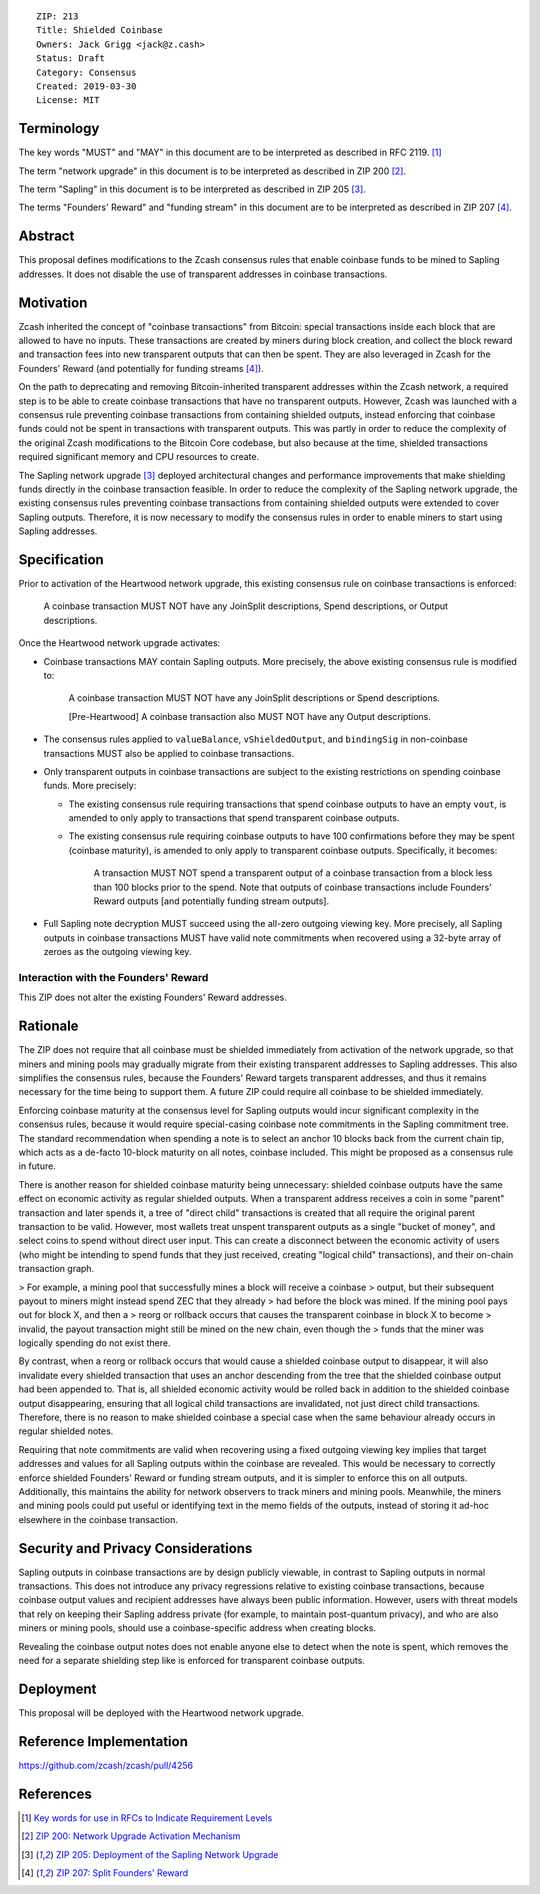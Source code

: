 ::

  ZIP: 213
  Title: Shielded Coinbase
  Owners: Jack Grigg <jack@z.cash>
  Status: Draft
  Category: Consensus
  Created: 2019-03-30
  License: MIT


Terminology
===========

The key words "MUST" and "MAY" in this document are to be interpreted as described in
RFC 2119. [#RFC2119]_

The term "network upgrade" in this document is to be interpreted as described in ZIP 200
[#zip-0200]_.

The term "Sapling" in this document is to be interpreted as described in ZIP 205
[#zip-0205]_.

The terms "Founders' Reward" and "funding stream" in this document are to be interpreted
as described in ZIP 207 [#zip-0207]_.

Abstract
========

This proposal defines modifications to the Zcash consensus rules that enable coinbase
funds to be mined to Sapling addresses. It does not disable the use of transparent
addresses in coinbase transactions.


Motivation
==========

Zcash inherited the concept of "coinbase transactions" from Bitcoin: special transactions
inside each block that are allowed to have no inputs. These transactions are created by
miners during block creation, and collect the block reward and transaction fees into new
transparent outputs that can then be spent. They are also leveraged in Zcash for the
Founders' Reward (and potentially for funding streams [#zip-0207]_).

On the path to deprecating and removing Bitcoin-inherited transparent addresses within the
Zcash network, a required step is to be able to create coinbase transactions that have no
transparent outputs. However, Zcash was launched with a consensus rule preventing coinbase
transactions from containing shielded outputs, instead enforcing that coinbase funds could
not be spent in transactions with transparent outputs. This was partly in order to reduce
the complexity of the original Zcash modifications to the Bitcoin Core codebase, but also
because at the time, shielded transactions required significant memory and CPU resources
to create.

The Sapling network upgrade [#zip-0205]_ deployed architectural changes and performance
improvements that make shielding funds directly in the coinbase transaction feasible. In
order to reduce the complexity of the Sapling network upgrade, the existing consensus
rules preventing coinbase transactions from containing shielded outputs were extended to
cover Sapling outputs. Therefore, it is now necessary to modify the consensus rules in
order to enable miners to start using Sapling addresses.


Specification
=============

Prior to activation of the Heartwood network upgrade, this existing consensus rule on
coinbase transactions is enforced:

    A coinbase transaction MUST NOT have any JoinSplit descriptions, Spend descriptions,
    or Output descriptions.

Once the Heartwood network upgrade activates:

- Coinbase transactions MAY contain Sapling outputs. More precisely, the above existing
  consensus rule is modified to:

      A coinbase transaction MUST NOT have any JoinSplit descriptions or Spend
      descriptions.

      [Pre-Heartwood] A coinbase transaction also MUST NOT have any Output descriptions.

- The consensus rules applied to ``valueBalance``, ``vShieldedOutput``, and ``bindingSig``
  in non-coinbase transactions MUST also be applied to coinbase transactions.

- Only transparent outputs in coinbase transactions are subject to the existing
  restrictions on spending coinbase funds. More precisely:

  - The existing consensus rule requiring transactions that spend coinbase outputs to have
    an empty ``vout``, is amended to only apply to transactions that spend transparent
    coinbase outputs.

  - The existing consensus rule requiring coinbase outputs to have 100 confirmations
    before they may be spent (coinbase maturity), is amended to only apply to transparent
    coinbase outputs. Specifically, it becomes:

        A transaction MUST NOT spend a transparent output of a coinbase transaction from a
        block less than 100 blocks prior to the spend. Note that outputs of coinbase
        transactions include Founders’ Reward outputs [and potentially funding stream
        outputs].

- Full Sapling note decryption MUST succeed using the all-zero outgoing viewing key. More
  precisely, all Sapling outputs in coinbase transactions MUST have valid note commitments
  when recovered using a 32-byte array of zeroes as the outgoing viewing key.


Interaction with the Founders' Reward
-------------------------------------

This ZIP does not alter the existing Founders' Reward addresses.


Rationale
=========

The ZIP does not require that all coinbase must be shielded immediately from activation of
the network upgrade, so that miners and mining pools may gradually migrate from their
existing transparent addresses to Sapling addresses. This also simplifies the consensus
rules, because the Founders' Reward targets transparent addresses, and thus it remains
necessary for the time being to support them. A future ZIP could require all coinbase to
be shielded immediately.

Enforcing coinbase maturity at the consensus level for Sapling outputs would incur
significant complexity in the consensus rules, because it would require special-casing
coinbase note commitments in the Sapling commitment tree. The standard recommendation when
spending a note is to select an anchor 10 blocks back from the current chain tip, which
acts as a de-facto 10-block maturity on all notes, coinbase included. This might be
proposed as a consensus rule in future.

There is another reason for shielded coinbase maturity being unnecessary: shielded
coinbase outputs have the same effect on economic activity as regular shielded outputs.
When a transparent address receives a coin in some "parent" transaction and later spends
it, a tree of "direct child" transactions is created that all require the original parent
transaction to be valid. However, most wallets treat unspent transparent outputs as a
single "bucket of money", and select coins to spend without direct user input. This can
create a disconnect between the economic activity of users (who might be intending to
spend funds that they just received, creating "logical child" transactions), and their
on-chain transaction graph.

> For example, a mining pool that successfully mines a block will receive a coinbase
> output, but their subsequent payout to miners might instead spend ZEC that they already
> had before the block was mined. If the mining pool pays out for block X, and then a
> reorg or rollback occurs that causes the transparent coinbase in block X to become
> invalid, the payout transaction might still be mined on the new chain, even though the
> funds that the miner was logically spending do not exist there.

By contrast, when a reorg or rollback occurs that would cause a shielded coinbase output
to disappear, it will also invalidate every shielded transaction that uses an anchor
descending from the tree that the shielded coinbase output had been appended to. That is,
all shielded economic activity would be rolled back in addition to the shielded coinbase
output disappearing, ensuring that all logical child transactions are invalidated, not
just direct child transactions. Therefore, there is no reason to make shielded coinbase a
special case when the same behaviour already occurs in regular shielded notes.

Requiring that note commitments are valid when recovering using a fixed outgoing viewing
key implies that target addresses and values for all Sapling outputs within the coinbase
are revealed. This would be necessary to correctly enforce shielded Founders' Reward or
funding stream outputs, and it is simpler to enforce this on all outputs. Additionally,
this maintains the ability for network observers to track miners and mining pools.
Meanwhile, the miners and mining pools could put useful or identifying text in the memo
fields of the outputs, instead of storing it ad-hoc elsewhere in the coinbase transaction.


Security and Privacy Considerations
===================================

Sapling outputs in coinbase transactions are by design publicly viewable, in contrast to
Sapling outputs in normal transactions. This does not introduce any privacy regressions
relative to existing coinbase transactions, because coinbase output values and recipient
addresses have always been public information. However, users with threat models that rely
on keeping their Sapling address private (for example, to maintain post-quantum privacy),
and who are also miners or mining pools, should use a coinbase-specific address when
creating blocks.

Revealing the coinbase output notes does not enable anyone else to detect when the note is
spent, which removes the need for a separate shielding step like is enforced for
transparent coinbase outputs.


Deployment
==========

This proposal will be deployed with the Heartwood network upgrade.


Reference Implementation
========================

https://github.com/zcash/zcash/pull/4256


References
==========

.. [#RFC2119] `Key words for use in RFCs to Indicate Requirement Levels <https://tools.ietf.org/html/rfc2119>`_
.. [#zip-0200] `ZIP 200: Network Upgrade Activation Mechanism <https://github.com/zcash/zips/blob/master/zip-0200.rst>`_
.. [#zip-0205] `ZIP 205: Deployment of the Sapling Network Upgrade <https://github.com/zcash/zips/blob/master/zip-0205.rst>`_
.. [#zip-0207] `ZIP 207: Split Founders' Reward <https://github.com/zcash/zips/blob/master/zip-0207.rst>`_
